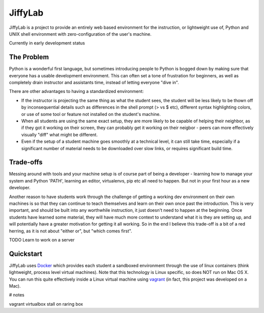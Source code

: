 JiffyLab
========

JiffyLab is a project to provide an entirely web based environment for the
instruction, or lightweight use of, Python and UNIX shell environment with
zero-configuration of the user's machine.

Currently in early development status

The Problem
-----------

Python is a wonderful first language, but sometimes introducing people to
Python is bogged down by making sure that everyone has a usable development
environment. This can often set a tone of frustration for beginners, as well as
completely drain instructor and assistants time, instead of letting everyone
"dive in".

There are other advantages to having a standardized environment:

* If the instructor is projecting the same thing as what the student sees, the
  student will be less likely to be thown off by inconsequential details such
  as differences in the shell prompt (> vs $ etc), different syntax
  highlighting colors, or use of some tool or feature not installed on the
  student's machine.

* When all students are using the same exact setup, they are more likely to be
  capable of helping their neighbor, as if they got it working on their screen,
  they can probably get it working on their neigbor - peers can more
  effectively visually "diff" what might be different.

* Even if the setup of a student machine goes smoothly at a technical level, it
  can still take time, especially if a significant number of material needs to
  be downloaded over slow links, or requires significant build time.

Trade-offs
----------

Messing around with tools and your machine setup is of course part of being
a developer - learning how to manage your system and Python 'PATH', learning an
editor, virtualenvs, pip etc all need to happen. But not in your first hour as
a new developer.

Another reason to have students work through the challenge of getting
a working dev environment on their own machines is so that they can continue to
teach themselves and learn on their own once past the introduction. This is
very important, and should be built into any worthwhile instruction, it just
doesn't need to happen at the beginning. Once students have learned some
material, they will have much more context to understand what it is they are
setting up, and will potentially have a greater motivation for getting it all
working. So in the end I believe this trade-off is a bit of a red herring, as
it is not about "either or", but "which comes first".

TODO Learn to work on a server

Quickstart
----------

JiffyLab uses `Docker <http://docker.io>`_ which provides each student a
sandboxed environment through the use of linux containers (think lightweight,
process level virtual machines). Note that this technology is Linux specific,
so does NOT run on Mac OS X. You can run this quite effectively inside a Linux
virtual machine using `vagrant <http://vagrantup.com>`_ (in fact, this project
was developed on a Mac).

# notes

vagrant virtualbox stall on raring box

